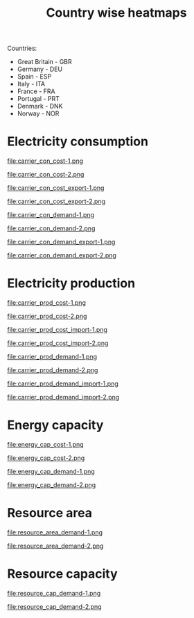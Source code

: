 #+title: Country wise heatmaps

Countries:
- Great Britain - GBR
- Germany - DEU
- Spain - ESP
- Italy - ITA
- France - FRA
- Portugal - PRT
- Denmark - DNK
- Norway - NOR

* Electricity consumption
#+begin_src bash :exports results :results output raw
  printf -- "#+begin_figure\nfile:%s\n#+end_figure\n" carrier_con*.png
#+end_src

#+RESULTS:
#+begin_figure
file:carrier_con_cost-1.png
#+end_figure
#+begin_figure
file:carrier_con_cost-2.png
#+end_figure
#+begin_figure
file:carrier_con_cost_export-1.png
#+end_figure
#+begin_figure
file:carrier_con_cost_export-2.png
#+end_figure
#+begin_figure
file:carrier_con_demand-1.png
#+end_figure
#+begin_figure
file:carrier_con_demand-2.png
#+end_figure
#+begin_figure
file:carrier_con_demand_export-1.png
#+end_figure
#+begin_figure
file:carrier_con_demand_export-2.png
#+end_figure

* Electricity production
#+begin_src bash :exports results :results output raw
  printf -- "#+begin_figure\nfile:%s\n#+end_figure\n" carrier_prod*.png
#+end_src

#+RESULTS:
#+begin_figure
file:carrier_prod_cost-1.png
#+end_figure
#+begin_figure
file:carrier_prod_cost-2.png
#+end_figure
#+begin_figure
file:carrier_prod_cost_import-1.png
#+end_figure
#+begin_figure
file:carrier_prod_cost_import-2.png
#+end_figure
#+begin_figure
file:carrier_prod_demand-1.png
#+end_figure
#+begin_figure
file:carrier_prod_demand-2.png
#+end_figure
#+begin_figure
file:carrier_prod_demand_import-1.png
#+end_figure
#+begin_figure
file:carrier_prod_demand_import-2.png
#+end_figure

* Energy capacity
#+begin_src bash :exports results :results output raw
  printf -- "#+begin_figure\nfile:%s\n#+end_figure\n" energy_cap*-?.png
#+end_src

#+RESULTS:
#+begin_figure
file:energy_cap_cost-1.png
#+end_figure
#+begin_figure
file:energy_cap_cost-2.png
#+end_figure
#+begin_figure
file:energy_cap_demand-1.png
#+end_figure
#+begin_figure
file:energy_cap_demand-2.png
#+end_figure

* Resource area
#+begin_src bash :exports results :results output raw
  printf -- "#+begin_figure\nfile:%s\n#+end_figure\n" resource_area*-?.png
#+end_src

#+RESULTS:
#+begin_figure
file:resource_area_demand-1.png
#+end_figure
#+begin_figure
file:resource_area_demand-2.png
#+end_figure

* Resource capacity
#+begin_src bash :exports results :results output raw
  printf -- "#+begin_figure\nfile:%s\n#+end_figure\n" resource_cap*.png
#+end_src

#+RESULTS:
#+begin_figure
file:resource_cap_demand-1.png
#+end_figure
#+begin_figure
file:resource_cap_demand-2.png
#+end_figure
